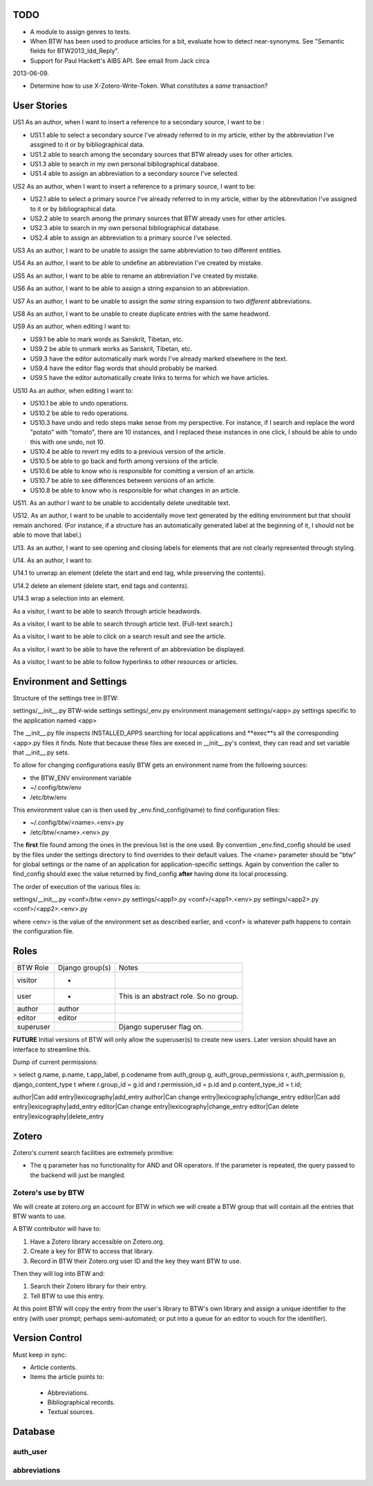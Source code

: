 TODO
====

* A module to assign genres to texts.

* When BTW has been used to produce articles for a bit, evaluate how to detect near-synonyms. See "Semantic fields for BTW2013_ldd_Reply".

* Support for Paul Hackett's AIBS API. See email from Jack circa
2013-06-09.

* Determine how to use X-Zotero-Write-Token. What constitutes a *same* transaction?

User Stories
============

US1 As an author, when I want to insert a reference to a secondary
source, I want to be :

* US1.1 able to select a secondary source I've already referred to in
  my article, either by the abbreviation I've assgined to it or by
  bibliographical data.

* US1.2 able to search among the secondary sources that BTW already
  uses for other articles.

* US1.3 able to search in my own personal bibliographical database.

* US1.4 able to assign an abbreviation to a secondary source I've
  selected.

US2 As an author, when I want to insert a reference to a primary
source, I want to be:

* US2.1 able to select a primary source I've already referred to in my
  article, either by the abbrevitation I've assigned to it or by
  bibliographical data.

* US2.2 able to search among the primary sources that BTW already uses
  for other articles.

* US2.3 able to search in my own personal bibliographical database.

* US2.4 able to assign an abbreviation to a primary source I've
  selected.

US3 As an author, I want to be unable to assign the same abbreviation
to two different entities.

US4 As an author, I want to be able to undefine an abbreviation I've
created by mistake.

US5 As an author, I want to be able to rename an abbreviation I've
created by mistake.

US6 As an author, I want to be able to assign a string expansion to an
abbreviation.

US7 As an author, I want to be unable to assign the *same* string
expansion to two *different* abbreviations.

US8 As an author, I want to be unable to create duplicate entries with
the same headword.

US9 As an author, when editing I want to:

* US9.1 be able to mark words as Sanskrit, Tibetan, etc.

* US9.2 be able to unmark works as Sanskrit, Tibetan, etc.

* US9.3 have the editor automatically mark words I've already marked elsewhere in the text.

* US9.4 have the editor flag words that should probably be marked.

* US9.5 have the editor automatically create links to terms for which we have articles.

US10 As an author, when editing I want to:

* US10.1 be able to undo operations.

* US10.2 be able to redo operations.

* US10.3 have undo and redo steps make sense from my perspective. For instance, if I search and replace the word "potato" with "tomato", there are 10 instances, and I replaced these instances in one click, I should be able to undo this with one undo, not 10.

* US10.4 be able to revert my edits to a previous version of the article.

* US10.5 be able to go back and forth among versions of the article.

* US10.6 be able to know who is responsible for comitting a version of an article.

* US10.7 be able to see differences between versions of an article.

* US10.8 be able to know who is responsible for what changes in an article.

US11. As an author I want to be unable to accidentally delete uneditable text.

US12. As an author, I want to be unable to accidentally move text generated by the editing environment but that should remain anchored. (For instance, if a structure has an automatically generated label at the beginning of it, I should not be able to move that label.)

U13. As an author, I want to see opening and closing labels for elements that are not clearly represented through styling.

U14. As an author, I want to:

U14.1 to unwrap an element (delete the start and end tag, while preserving the contents).

U14.2 delete an element (delete start, end tags and contents).

U14.3 wrap a selection into an element.

As a visitor, I want to be able to search through article headwords.

As a visitor, I want to be able to search through article text. (Full-text search.)

As a visitor, I want to be able to click on a search result and see the article.

As a visitor, I want to be able to have the referent of an abbreviation be displayed.

As a visitor, I want to be able to follow hyperlinks to other resources or articles.


Environment and Settings
========================

Structure of the settings tree in BTW:

settings/__init__.py  BTW-wide settings
settings/_env.py      environment management
settings/<app>.py     settings specific to the application named <app>

The __init__.py file inspects INSTALLED_APPS searching for local
applications and **exec**s all the corresponding <app>.py files it
finds. Note that because these files are execed in __init__.py's
context, they can read and set variable that __init__.py sets.

To allow for changing configurations easily BTW gets an environment
name from the following sources:

* the BTW_ENV environment variable

* ~/.config/btw/env

* /etc/btw/env

This environment value can is then used by _env.find_config(name) to
find configuration files:

* ~/.config/btw/<name>.<env>.py

* /etc/btw/<name>.<env>.py

The **first** file found among the ones in the previous list is the
one used. By convention _env.find_config should be used by the files
under the settings directory to find overrides to their default
values. The <name> parameter should be "btw" for global settings or
the name of an application for application-specific settings. Again by
convention the caller to find_config should exec the value returned by
find_config **after** having done its local processing.

The order of execution of the various files is:

settings/__init__.py
<conf>/btw.<env>.py
settings/<app1>.py
<conf>/<app1>.<env>.py
settings/<app2>.py
<conf>/<app2>.<env>.py

where <env> is the value of the environment set as described earlier,
and <conf> is whatever path happens to contain the configuration file.

Roles
=====

+-----------+-------------------+--------------------------+
|BTW Role   |Django group(s)    |Notes                     |
+-----------+-------------------+--------------------------+
|visitor    |-                  |                          |
+-----------+-------------------+--------------------------+
|user       |-                  |This is an abstract       |
|           |                   |role. So no group.        |
+-----------+-------------------+--------------------------+
|author     |author             |                          |
+-----------+-------------------+--------------------------+
|editor     |editor             |                          |
+-----------+-------------------+--------------------------+
|superuser  |                   |Django superuser flag on. |
+-----------+-------------------+--------------------------+

**FUTURE** Initial versions of BTW will only allow the superuser(s) to
create new users. Later version should have an interface to streamline
this.

Dump of current permissions:

> select g.name, p.name, t.app_label, p.codename from auth_group g, auth_group_permissions r, auth_permission p, django_content_type t where r.group_id = g.id and r.permission_id = p.id and p.content_type_id = t.id;

author|Can add entry|lexicography|add_entry
author|Can change entry|lexicography|change_entry
editor|Can add entry|lexicography|add_entry
editor|Can change entry|lexicography|change_entry
editor|Can delete entry|lexicography|delete_entry

Zotero
======

Zotero's current search facilities are extremely primitive:

* The q parameter has no functionality for AND and OR operators. If the parameter is repeated, the query passed to the backend will just be mangled.

Zotero's use by BTW
-------------------

We will create at zotero.org an account for BTW in which we will
create a BTW group that will contain all the entries that BTW wants to
use.

A BTW contributor will have to:

1. Have a Zotero library accessible on Zotero.org.

2. Create a key for BTW to access that library.

3. Record in BTW their Zotero.org user ID and the key they want BTW to use.

Then they will log into BTW and:

1. Search their Zotero library for their entry.

2. Tell BTW to use this entry.

At this point BTW will copy the entry from the user's library to BTW's own library and assign a unique identifier to the entry (with user prompt; perhaps semi-automated; or put into a queue for an editor to vouch for the identifier).


Version Control
===============

Must keep in sync:

* Article contents.

* Items the article points to:

 * Abbreviations.

 * Bibliographical records.

 * Textual sources.


Database
========

auth_user
---------

abbreviations
-------------
